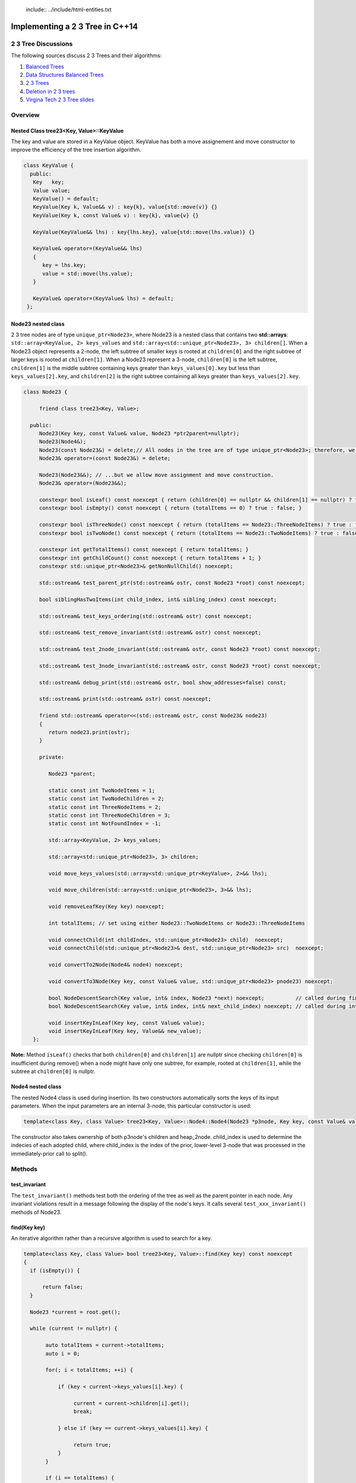  include:: ../include/html-entities.txt

.. role:: kurt-code

Implementing a 2 3 Tree in C++14
================================

2 3 Tree Discussions
--------------------

The following sources discuss 2 3 Trees and their algorithms: 

1. `Balanced Trees <http://algs4.cs.princeton.edu/33balanced/>`_ 
2. `Data Structures Balanced Trees <https://www.cse.unr.edu/~mgunes/cs302/Chapter19-BalancedSearchTrees.ppt>`_ 
3. `2 3 Trees <http://ee.usc.edu/~redekopp/cs104/slides/L19_BalancedBST_23.pdf>`_
4. `Deletion in 2 3 trees <http://www-bcf.usc.edu/~dkempe/CS104/11-19.pdf>`_
5. `Virgina Tech 2 3 Tree slides <http://courses.cs.vt.edu/cs2606/Fall07/Notes/T05B.2-3Trees.pdf>`_

Overview
--------

Nested Class tree23<Key, Value>::KeyValue
^^^^^^^^^^^^^^^^^^^^^^^^^^^^^^^^^^^^^^^^^

The key and value are stored in a KeyValue object. KeyValue has both a move assignement and move constructor to improve the efficiency of the tree insertion
algorithm.

.. code-block:: cpp 

   class KeyValue { 
     public:
      Key   key;
      Value value;
      KeyValue() = default;
      KeyValue(Key k, Value&& v) : key{k}, value{std::move(v)} {} 
      KeyValue(Key k, const Value& v) : key{k}, value{v} {} 
 
      KeyValue(KeyValue&& lhs) : key{lhs.key}, value{std::move(lhs.value)} {} 
 
      KeyValue& operator=(KeyValue&& lhs)
      {
         key = lhs.key;
         value = std::move(lhs.value);
      }
  
      KeyValue& operator=(KeyValue& lhs) = default; 
    };
 
 
Node23 nested class
^^^^^^^^^^^^^^^^^^^^

2 3 tree nodes are of type ``unique_ptr<Node23>``, where Node23 is a nested class that contains two **std::arrays**: ``std::array<KeyValue, 2> keys_values`` and
``std::array<std::unique_ptr<Node23>, 3> children[]``.  When a Node23 object represents a 2-node, the left subtree of smaller keys is rooted at 
``children[0]`` and the right subtree of larger keys is rooted at ``children[1]``. When a Node23 represent a 3-node, ``children[0]`` is the left subtree, ``children[1]`` is the middle subtree
containing keys greater than ``keys_values[0].key`` but less than ``keys_values[2].key``, and ``children[2]`` is the right subtree containing all keys
greater than ``keys_values[2].key``.

.. code-block:: cpp 
 
     class Node23 {
  
          friend class tree23<Key, Value>;             
  
       public:   
          Node23(Key key, const Value& value, Node23 *ptr2parent=nullptr);
          Node23(Node4&);
          Node23(const Node23&) = delete;// All nodes in the tree are of type unique_ptr<Node23>; therefore, we disallow assignment and copy construction...
          Node23& operator=(const Node23&) = delete; 
  
          Node23(Node23&&); // ...but we allow move assignment and move construction.
          Node23& operator=(Node23&&);
  
          constexpr bool isLeaf() const noexcept { return (children[0] == nullptr && children[1] == nullptr) ? true : false; } 
          constexpr bool isEmpty() const noexcept { return (totalItems == 0) ? true : false; } 
  
          constexpr bool isThreeNode() const noexcept { return (totalItems == Node23::ThreeNodeItems) ? true : false; }
          constexpr bool isTwoNode() const noexcept { return (totalItems == Node23::TwoNodeItems) ? true : false; }
          
          constexpr int getTotalItems() const noexcept { return totalItems; }
          constexpr int getChildCount() const noexcept { return totalItems + 1; }
          constexpr std::unique_ptr<Node23>& getNonNullChild() noexcept;
  
	  std::ostream& test_parent_ptr(std::ostream& ostr, const Node23 *root) const noexcept;
  
          bool siblingHasTwoItems(int child_index, int& sibling_index) const noexcept;
  
          std::ostream& test_keys_ordering(std::ostream& ostr) const noexcept;
  
          std::ostream& test_remove_invariant(std::ostream& ostr) const noexcept; 
  
          std::ostream& test_2node_invariant(std::ostream& ostr, const Node23 *root) const noexcept;
  
          std::ostream& test_3node_invariant(std::ostream& ostr, const Node23 *root) const noexcept;
  
          std::ostream& debug_print(std::ostream& ostr, bool show_addresses=false) const;
  
          std::ostream& print(std::ostream& ostr) const noexcept;
     
          friend std::ostream& operator<<(std::ostream& ostr, const Node23& node23)
          { 
	     return node23.print(ostr);
          }
  
          private:
  
             Node23 *parent;
  
             static const int TwoNodeItems = 1;
             static const int TwoNodeChildren = 2;
             static const int ThreeNodeItems = 2;
             static const int ThreeNodeChildren = 3;
             static const int NotFoundIndex = -1;
                 
             std::array<KeyValue, 2> keys_values;
  
             std::array<std::unique_ptr<Node23>, 3> children;
  
             void move_keys_values(std::array<std::unique_ptr<KeyValue>, 2>&& lhs);
  
             void move_children(std::array<std::unique_ptr<Node23>, 3>&& lhs);
  
             void removeLeafKey(Key key) noexcept;
         
             int totalItems; // set using either Node23::TwoNodeItems or Node23::ThreeNodeItems
  
             void connectChild(int childIndex, std::unique_ptr<Node23> child)  noexcept;
             void connectChild(std::unique_ptr<Node23>& dest, std::unique_ptr<Node23> src)  noexcept;
            
             void convertTo2Node(Node4& node4) noexcept; 
  
             void convertTo3Node(Key key, const Value& value, std::unique_ptr<Node23> pnode23) noexcept; 
  
             bool NodeDescentSearch(Key value, int& index, Node23 *next) noexcept;          // called during find()  
             bool NodeDescentSearch(Key value, int& index, int& next_child_index) noexcept; // called during insert()
  
             void insertKeyInLeaf(Key key, const Value& value);
             void insertKeyInLeaf(Key key, Value&& new_value);
        }; 

**Note:** Method ``isLeaf()`` checks that both ``children[0]`` and ``children[1]`` are nullptr since checking ``children[0]`` is insufficient during remove() when a node
might have only one subtree, for example, rooted at ``children[1]``, while the subtree at ``children[0]`` is nullptr.
  
Node4 nested class
^^^^^^^^^^^^^^^^^^

The nested Node4 class is used during insertion. Its two constructors automatically sorts the keys of its input parameters. When the input parameters are an internal 3-node, 
this particular constructor is used: 

.. code-block:: cpp

    template<class Key, class Value> tree23<Key, Value>::Node4::Node4(Node23 *p3node, Key key, const Value& value, int child_index, std::unique_ptr<Node23> heap_2node) noexcept;

The constructor also takes ownership of both p3node's children and heap_2node. child_index is used to determine the indecies of each adopted child,
where child_index is the index of the prior, lower-level 3-node that was processed in the immediately-prior call to split().

Methods
-------

test\_invariant
^^^^^^^^^^^^^^^

The ``test_invariant()`` methods test both the ordering of the tree as well as the parent pointer in each node. Any invariant violations result in a message following the display of the node's keys. 
It calls several ``test_xxx_invariant()`` methods of Node23.
 
find(Key key)
^^^^^^^^^^^^^

An iterative algorithm rather than a recursive algorithm is used to search for a key.

.. code-block:: cpp

    template<class Key, class Value> bool tree23<Key, Value>::find(Key key) const noexcept
    {
      if (isEmpty()) {

          return false;
      }
    
      Node23 *current = root.get();
    
      while (current != nullptr) {
          
           auto totalItems = current->totalItems;   
           auto i = 0;
    
           for(; i < totalItems; ++i) {
    
               if (key < current->keys_values[i].key) {
    
                    current = current->children[i].get();
                    break;
    
               } else if (key == current->keys_values[i].key) {
    
                    return true;
               } 
           }
    
           if (i == totalItems) {
    
               current = current->children[totalItems].get(); // key > largest key
           } 
      }
    
      return false;
    }

Traversal Algorithms
^^^^^^^^^^^^^^^^^^^^

Recursive algorithms are used to traverse the tree in pre order, in order and post order. Each is a template method that take a functor that overloads the function
call operator, and each is an inline method that calls a private method to do the actual work. 

The algorithm is nearly identical to the in order recursive algorithm for a binary tree except when a 3-node is encountered, when the middle child is 
descended after the left child and before its right child. 

Only the in order travesal algorithm is shown below

.. code-block:: cpp

    template<class Key, class Value> template<typename Functor> inline void tree23<Key, Value>::inOrderTraverse(Functor f) const noexcept
    {
       DoInOrderTraverse(f, root);
    }
    
    template<class Key, class Value> template<typename Functor> void tree23<Key, Value>::DoInOrderTraverse(Functor f, const std::unique_ptr<Node23>& current) const noexcept
    {
       if (current == nullptr) { // base case for recursion
    
          return;
       }
    
       switch (current->getTotalItems()) {
    
          case 1: // two node
                DoInOrderTraverse(f, current->children[0]);
    
                f(const_cast<const KeyValue&>(current->keys_values[0]));
    
                DoInOrderTraverse(f, current->children[1]);
                break;
    
          case 2: // three node
                DoInOrderTraverse(f, current->children[0]);
    
                f(const_cast<const KeyValue&>(current->keys_values[0]));
    
                DoInOrderTraverse(f, current->children[1]);
     
                f(const_cast<const KeyValue&>(current->keys_values[1]));
    
                DoInOrderTraverse(f, current->children[2]);
                break;
       }
    }
 
There is also a level order traversal template method that takes a functor as parameter. The functor's function call operator must take two arguments:
a ``const Node23&`` and an ``int``, indicating the current level of the tree.

.. code-block:: cpp
 
    template<class Key, class Value> template<typename Functor> void tree23<Key, Value>::levelOrderTraverse(Functor f) const noexcept
    {
       std::queue< std::pair<const Node23*, int> > queue; 
    
       Node23 *proot = root.get();
    
       if (proot == nullptr) return;
          
       auto initial_level = 1; // initial, top level is 1, the root.
       
       // 1. pair.first  is: const tree<Key, Value>::Node23*
       // 2. pair.second is: current level of tree.
       queue.push(std::make_pair(proot, initial_level));
    
       while (!queue.empty()) {
    
            std::pair<const Node23 *, int> pair_ = queue.front();
    
            const tree23<Key, Value>::Node23 *current = pair_.first;
    
            int current_tree_level = pair_.second;
    
            f(*current, current_tree_level);  
            
            if (current != nullptr && !current->isLeaf()) {
    
                if (current->totalItems == 0) { // This can happen only during remove() when an internal 2-node can become empty temporarily...
    
                       //...when only and only one of the empty 2-node's children will be nullptr. 
                       queue.push( std::make_pair( (current->children[0] == nullptr) ? nullptr : current->children[0].get(), current_tree_level + 1) ); 
                       queue.push( std::make_pair( (current->children[1] == nullptr) ? nullptr : current->children[1].get(), current_tree_level + 1) ); 
    
	        } else {
                
                    for(auto i = 0; i < current->getChildCount(); ++i) {
        
                       queue.push(std::make_pair(current->children[i].get(), current_tree_level + 1));  
                    }
	        }
            }
    
            queue.pop(); 
       }
    }
     
Insertion
^^^^^^^^^

To best understand the algorithm, it helps to follow the Insertion slides examples at `Data Structures Balanced Trees <https://www.cse.unr.edu/~mgunes/cs302/Chapter19-BalancedSearchTrees.ppt>`_.  
The insertion algorithm is based on the pseudo code in slides 25 and 26, along with the 4-node technique discussed in `Balanced Trees <http://algs4.cs.princeton.edu/33balanced/>`_.

Insertion begins at the leaf node where the insertion search terminates. As the algorithm descends the tree to the leaf node, the index of each child
branch taken is pushed onto a ``stack<int>``.  If the leaf is a 2-node, we simply insert the new key and its associated value into the leaf, and we are done. However, if
the leaf where the insertion is to begin is a 3-node, as is the case in slide #17 of https://www.cse.unr.edu/~mgunes/cs302/Chapter19-BalancedSearchTrees.ppt, when 38 is
inserted. 

To handle this case, we need to split the 3-node.

split method
~~~~~~~~~~~~

split is passed four paraemeters: 

1. a 3-node leaf pointer (which is always a leaf node when invoked by ``insert()``)
2. the new key and value
3. the stack of child indecies of the child branches taken descending the tree to the leaf node
4. and an rvalue ``unique_ptr<Node23>`` whose underlying pointer is nullptr. 
   
Neither the stack nor the unique_ptr<Node23> are used when the first parameter is a leaf node. 

``split()`` first creates a 4-node, whose constructor automatically sorts the keys of ``p3node`` and ``new_key``. It sets all four children to nullptr:

.. code-block:: cpp

    template<class Key, class Value> void tree23<Key, Value>::split(Node23 *p3node, Key new_key, const Value& new_value, std::stack<int>& child_indecies, \
        std::unique_ptr<Node23> heap_2node)  noexcept
    {
      // get the actual parent              
      Node23 *parent = p3node->parent;
      
      // Create 4-node on stack that will aid in splitting the 3-node that receives new_key (and new_value).
      Node4 node4;
    
      int child_index;
     
      if (p3node->isLeaf()) { 
    
          node4 = Node4{p3node, new_key, new_value}; // We construct a 4-node from the 3-node leaf.
      } else { 
        //...omitted. See below  
      }
         //...omitted. See below
     } 

Next the 4-node is "split" into two 2-nodes: one that contains the smallest key in ``node4`` and that adopts node4's two left most childre; the other will
contains node4's largest key and adopts node4's two right most children. The smaller 2-node is simply pnode downsized from a 3-node to a 2-node.  
The larger 2-node is allocated on the heap:

.. code-block:: cpp

    pnode->convertTo2Node(std::move(node4)); // takes an rvalue: Node4&&

    std::unique_ptr<Node23> larger_2node{std::make_unique<Node23>(node4)}; 
                                                                          
Next, split attempts to "push" or insert the middle key (and its asoociated value) of node4 in the parent node. There are cases it considers:

1. when pnode is the root, ``CreateNewRoot()`` is called to add a new root node above pnode 

.. code-block:: cpp

      if (pnode == root.get()) {
    
           // We pass node4.keys_values[1].key and node4.keys_values[1].value as the key and value for the new root.
           // pnode == root.get(), and p3node is now a 2-node. larger_2node is the 2-node holding node4.keys_values[2].key.
            
           CreateNewRoot(node4.keys_values[1].key, node4.keys_values[1].value, std::move(root), std::move(larger_2node)); 
      } 

2. when pnode->parent is a 2-node, it calls **convertTo3Node()** to rebalance the tree:

.. code-block:: cpp

      else if (parent->isTwoNode()) { // Since p3node is not the root, its parent is an internal node. If it, too, is a a 2-node,
    
          // we convert it to a 3-node by inserting the middle value of node4 into the parent, and passing it the larger 2-node, which it will adopt.
          parent->convertTo3Node(node4.keys_values[1].key, node4.keys_values[1].value, std::move(larger_2node));
      }

3. if the parent is a 3-node, we recurse. The recursion terminates when either of the two above cases is encountered, as will eventually always be the
   case.

.. code-block:: cpp

      else { // parent is a 3-node, so we recurse.
    
         // parent now has three items, so we can't insert the middle item. We recurse to split it.
         split(parent, node4.keys_values[1].key, new_value, child_indecies, std::move(larger_2node)); 
      } 
    
      return;
    } // end of split()

See the source code comments for details on the subroutines ``convertTo3Node()`` and ``CreateNewRoot()`` as well as slides #xx through #xx at `Data Structures Balanced Trees <https://www.cse.unr.edu/~mgunes/cs302/Chapter19-BalancedSearchTrees.ppt>`_ 

Deletion
^^^^^^^^

The deletion algorithm is based on the examples in slides # through # and the pseudo code in slide #.   
TODO: Finish this.
